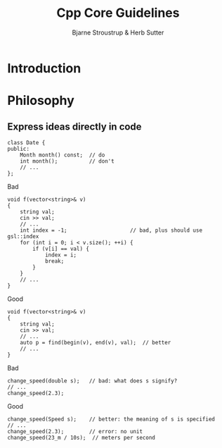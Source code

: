 #+title: Cpp Core Guidelines

#+AUTHOR: Bjarne Stroustrup & Herb Sutter
#+EXPORT_FILE_NAME: ../latex/CppCoreGuidelines/CppCoreGuidelines.tex
#+LATEX_HEADER: \graphicspath{{../../books/}}
#+LATEX_HEADER: \input{../preamble.tex}
#+LATEX_HEADER: \makeindex
#+LATEX_HEADER: \let\OldTexttt\texttt
#+LATEX_HEADER: \renewcommand{\texttt}[1]{\OldTexttt{\color{MidnightBlue} #1}}
#+LATEX_HEADER: \usepackage{minted}
#+LATEX_HEADER: \setminted{fontsize=\footnotesize,baselinestretch=1}

* Introduction

* Philosophy

** Express ideas directly in code
    #+begin_src c++
class Date {
public:
    Month month() const;  // do
    int month();          // don't
    // ...
};
    #+end_src

    Bad
    #+begin_src c++
void f(vector<string>& v)
{
    string val;
    cin >> val;
    // ...
    int index = -1;                    // bad, plus should use gsl::index
    for (int i = 0; i < v.size(); ++i) {
        if (v[i] == val) {
            index = i;
            break;
        }
    }
    // ...
}
    #+end_src
    Good
    #+begin_src c++
void f(vector<string>& v)
{
    string val;
    cin >> val;
    // ...
    auto p = find(begin(v), end(v), val);  // better
    // ...
}
    #+end_src

    Bad
    #+begin_src c++
change_speed(double s);   // bad: what does s signify?
// ...
change_speed(2.3);
    #+end_src

    Good
    #+begin_src c++
change_speed(Speed s);    // better: the meaning of s is specified
// ...
change_speed(2.3);        // error: no unit
change_speed(23_m / 10s);  // meters per second
    #+end_src

